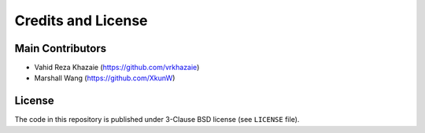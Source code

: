 ===================
Credits and License
===================

Main Contributors
=================
* Vahid Reza Khazaie (https://github.com/vrkhazaie)
* Marshall Wang (https://github.com/XkunW)

License
=======
The code in this repository is published under 3-Clause BSD license (see ``LICENSE`` file).

